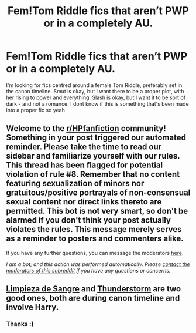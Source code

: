 #+TITLE: Fem!Tom Riddle fics that aren’t PWP or in a completely AU.

* Fem!Tom Riddle fics that aren’t PWP or in a completely AU.
:PROPERTIES:
:Author: _LadyNeptune
:Score: 2
:DateUnix: 1620885741.0
:DateShort: 2021-May-13
:FlairText: Request
:END:
I'm looking for fics centred around a female Tom Riddle, preferably set in the canon timeline. Smut is okay, but I want there to be a proper plot, with her rising to power and everything. Slash is okay, but I want it to be sort of dark - and not a romance. I dont know if this is something that's been made into a proper fic so yeah


** Welcome to the [[/r/HPfanfiction][r/HPfanfiction]] community! Something in your post triggered our automated reminder. Please take the time to read our sidebar and familiarize yourself with our rules. This thread has been flagged for potential violation of rule #8. Remember that no content featuring sexualization of minors nor gratuitous/positive portrayals of non-consensual sexual content nor direct links thereto are permitted. This bot is not very smart, so don't be alarmed if you don't think your post actually violates the rules. This message merely serves as a reminder to posters and commenters alike.

If you have any further questions, you can message the moderators [[https://www.reddit.com/message/compose?to=%2Fr%2FHPfanfiction][here]].

/I am a bot, and this action was performed automatically. Please [[/message/compose/?to=/r/HPfanfiction][contact the moderators of this subreddit]] if you have any questions or concerns./
:PROPERTIES:
:Author: AutoModerator
:Score: 1
:DateUnix: 1620885742.0
:DateShort: 2021-May-13
:END:


** [[https://www.fanfiction.net/s/11752324/1/Limpieza-de-Sangre][Limpieza de Sangre]] and [[https://www.fanfiction.net/s/7186430/1/Thunderstorm][Thunderstorm]] are two good ones, both are during canon timeline and involve Harry.
:PROPERTIES:
:Author: InquisitorCOC
:Score: 3
:DateUnix: 1620886524.0
:DateShort: 2021-May-13
:END:

*** Thanks :)
:PROPERTIES:
:Author: _LadyNeptune
:Score: 1
:DateUnix: 1620890035.0
:DateShort: 2021-May-13
:END:
